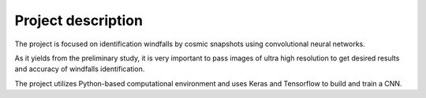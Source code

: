 
Project description
===================


The project is focused on identification 
windfalls by cosmic snapshots using convolutional neural networks. 

As it yields from the preliminary study, it is very important to
pass images of ultra high resolution to get 
desired results and accuracy of windfalls identification.

The project utilizes Python-based computational environment and
uses Keras and Tensorflow to build and train a CNN.








